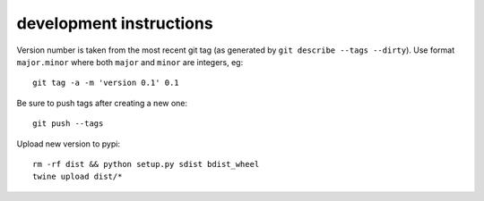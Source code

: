 ==========================
 development instructions
==========================

Version number is taken from the most recent git tag (as generated by
``git describe --tags --dirty``). Use format ``major.minor`` where
both ``major`` and ``minor`` are integers, eg::

  git tag -a -m 'version 0.1' 0.1

Be sure to push tags after creating a new one::

  git push --tags

Upload new version to pypi::

  rm -rf dist && python setup.py sdist bdist_wheel
  twine upload dist/*
